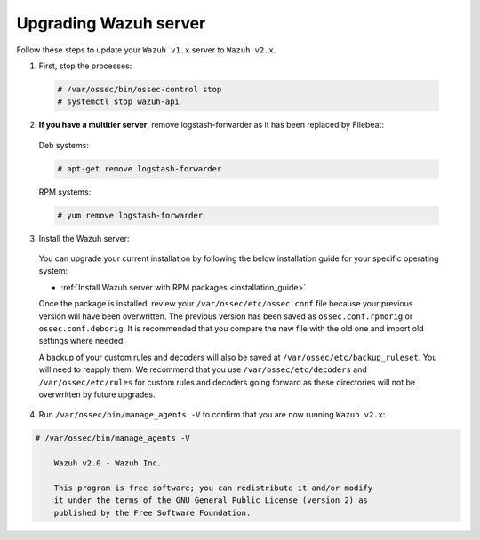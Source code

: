 .. Copyright (C) 2019 Wazuh, Inc.

.. _upgrading_wazuh_server:

Upgrading Wazuh server
=======================

Follow these steps to update your ``Wazuh v1.x`` server to ``Wazuh v2.x``.

1. First, stop the processes:

  .. code-block:: console

    # /var/ossec/bin/ossec-control stop
    # systemctl stop wazuh-api

2. **If you have a multitier server**, remove logstash-forwarder as it has been replaced by Filebeat:

  Deb systems:

  .. code-block:: console

    # apt-get remove logstash-forwarder

  RPM systems:

  .. code-block:: console

    # yum remove logstash-forwarder

3. Install the Wazuh server:

  You can upgrade your current installation by following the below installation guide for your specific operating system:

  - :ref:`Install Wazuh server with RPM packages <installation_guide>`

  Once the package is installed, review your ``/var/ossec/etc/ossec.conf`` file because your previous version will have been overwritten. The previous version has been saved as ``ossec.conf.rpmorig`` or ``ossec.conf.deborig``. It is recommended that you  compare the new file with the old one and import old settings where needed.

  A backup of your custom rules and decoders will also be saved at ``/var/ossec/etc/backup_ruleset``. You will need to reapply them. We recommend that you use ``/var/ossec/etc/decoders`` and ``/var/ossec/etc/rules`` for custom rules and decoders going forward as these directories will not be overwritten by future upgrades.

4. Run ``/var/ossec/bin/manage_agents -V`` to confirm that you are now running ``Wazuh v2.x``:

.. code-block:: console

    # /var/ossec/bin/manage_agents -V

  	Wazuh v2.0 - Wazuh Inc.

  	This program is free software; you can redistribute it and/or modify
  	it under the terms of the GNU General Public License (version 2) as
  	published by the Free Software Foundation.
